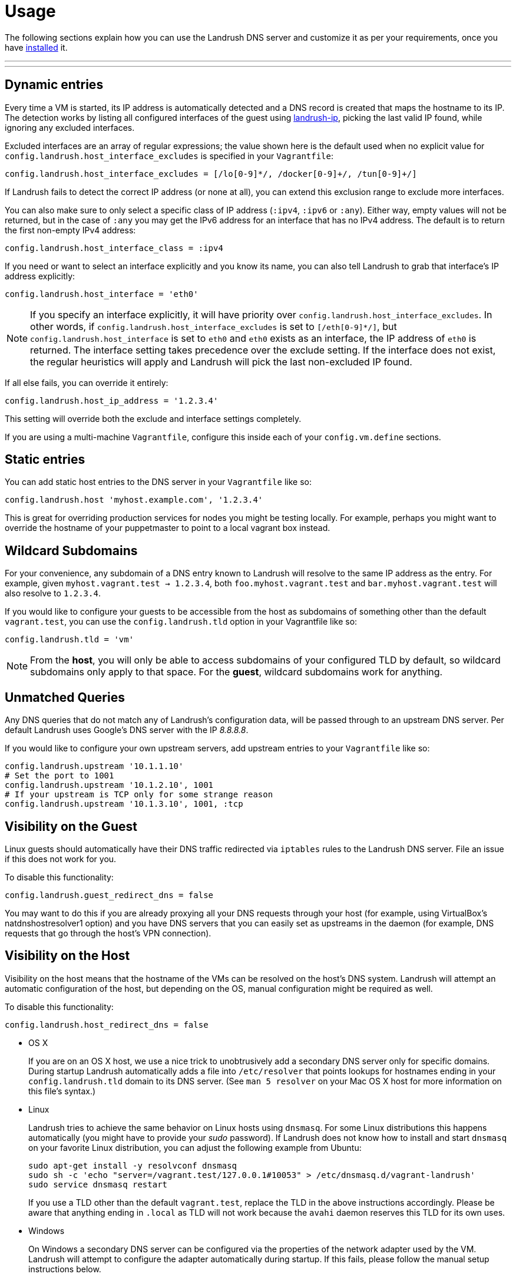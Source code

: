 = Usage

:toc:
:toc-placement!:

The following sections explain how you can use the Landrush DNS server and customize it as per your requirements, once you have link:README.adoc[installed] it.

'''
toc::[]
'''

== Dynamic entries

Every time a VM is started, its IP address is automatically detected and
a DNS record is created that maps the hostname to its IP. The detection
works by listing all configured interfaces of the guest using
https://rubygems.org/gems/landrush-ip/versions/0.2.5[landrush-ip],
picking the last valid IP found, while ignoring any excluded interfaces.

Excluded interfaces are an array of regular expressions; the value shown
here is the default used when no explicit value for
`config.landrush.host_interface_excludes` is specified in your
`Vagrantfile`:

....
config.landrush.host_interface_excludes = [/lo[0-9]*/, /docker[0-9]+/, /tun[0-9]+/]
....

If Landrush fails to detect the correct IP address (or none at all), you
can extend this exclusion range to exclude more interfaces.

You can also make sure to only select a specific class of IP address
(`:ipv4`, `:ipv6` or `:any`). Either way, empty values will not be
returned, but in the case of `:any` you may get the IPv6 address for an
interface that has no IPv4 address. The default is to return the first
non-empty IPv4 address:

....
config.landrush.host_interface_class = :ipv4
....

If you need or want to select an interface explicitly and you know its
name, you can also tell Landrush to grab that interface's IP address
explicitly:

....
config.landrush.host_interface = 'eth0'
....

NOTE: If you specify an interface explicitly, it will have
priority over `config.landrush.host_interface_excludes`. In other words,
if `config.landrush.host_interface_excludes` is set to `[/eth[0-9]*/]`,
but `config.landrush.host_interface` is set to `eth0` and `eth0` exists
as an interface, the IP address of `eth0` is returned. The interface
setting takes precedence over the exclude setting. If the interface does
not exist, the regular heuristics will apply and Landrush will pick the
last non-excluded IP found.

If all else fails, you can override it entirely:

....
config.landrush.host_ip_address = '1.2.3.4'
....

This setting will override both the exclude and interface settings
completely.

If you are using a multi-machine `Vagrantfile`, configure this inside
each of your `config.vm.define` sections.

== Static entries

You can add static host entries to the DNS server in your `Vagrantfile`
like so:

....
config.landrush.host 'myhost.example.com', '1.2.3.4'
....

This is great for overriding production services for nodes you might be
testing locally. For example, perhaps you might want to override the
hostname of your puppetmaster to point to a local vagrant box instead.

== Wildcard Subdomains

For your convenience, any subdomain of a DNS entry known to Landrush
will resolve to the same IP address as the entry. For example, given
`myhost.vagrant.test -> 1.2.3.4`, both `foo.myhost.vagrant.test` and
`bar.myhost.vagrant.test` will also resolve to `1.2.3.4`.

If you would like to configure your guests to be accessible from the
host as subdomains of something other than the default `vagrant.test`,
you can use the `config.landrush.tld` option in your Vagrantfile like
so:

....
config.landrush.tld = 'vm'
....

NOTE: From the **host**, you will only be able to access subdomains
of your configured TLD by default, so wildcard subdomains only apply to
that space. For the **guest**, wildcard subdomains work for anything.

== Unmatched Queries

Any DNS queries that do not match any of Landrush's configuration data,
will be passed through to an upstream DNS server. Per default Landrush
uses Google's DNS server with the IP __8.8.8.8__.

If you would like to configure your own upstream servers, add upstream
entries to your `Vagrantfile` like so:

....
config.landrush.upstream '10.1.1.10'
# Set the port to 1001
config.landrush.upstream '10.1.2.10', 1001
# If your upstream is TCP only for some strange reason
config.landrush.upstream '10.1.3.10', 1001, :tcp
....

== Visibility on the Guest

Linux guests should automatically have their DNS traffic redirected via
`iptables` rules to the Landrush DNS server. File an issue if this does
not work for you.

To disable this functionality:

....
config.landrush.guest_redirect_dns = false
....

You may want to do this if you are already proxying all your DNS
requests through your host (for example, using VirtualBox's natdnshostresolver1
option) and you have DNS servers that you can easily set as upstreams in
the daemon (for example, DNS requests that go through the host's VPN
connection).

== Visibility on the Host

Visibility on the host means that the hostname of the VMs can be
resolved on the host's DNS system. Landrush will attempt an automatic
configuration of the host, but depending on the OS, manual configuration
might be required as well.

To disable this functionality:

....
config.landrush.host_redirect_dns = false
....

* OS X
+
If you are on an OS X host, we use a nice trick to unobtrusively add a
secondary DNS server only for specific domains. During startup Landrush automatically adds
a file into `/etc/resolver` that points
lookups for hostnames ending in your `config.landrush.tld` domain to its
DNS server. (See `man 5 resolver` on your Mac OS X host for more
information on this file's syntax.)

* Linux
+
Landrush tries to achieve the same behavior on Linux hosts using
`dnsmasq`. For some Linux distributions this happens automatically (you
might have to provide your _sudo_ password). If Landrush does not know
how to install and start `dnsmasq` on your favorite Linux distribution,
you can adjust the following example from Ubuntu:
+
....
sudo apt-get install -y resolvconf dnsmasq
sudo sh -c 'echo "server=/vagrant.test/127.0.0.1#10053" > /etc/dnsmasq.d/vagrant-landrush'
sudo service dnsmasq restart
....
+
If you use a TLD other than the default `vagrant.test`, replace the TLD
in the above instructions accordingly. Please be aware that anything
ending in `.local` as TLD will not work because the `avahi` daemon
reserves this TLD for its own uses.

* Windows
+
On Windows a secondary DNS server can be configured via the properties
of the network adapter used by the VM. Landrush will attempt to
configure the adapter automatically during startup. If this fails,
please follow the manual setup instructions below.
+
It is recommended to use an elevated command prompt (command prompt with
full administrator permissions), since admin privileges are needed to
make the required changes. Landrush will try to elevate your prompt
automatically, but this requires spawning of additional processes which in
turn loose some potentially important log messages.
+
In the following section manual network configuration is described using
Windows 10 and VirtualBox.
+
When running VirtualBox on Windows in combination with Landrush the
Network Connections
(`Control Panel\Network and Internet\Network Connections`) looks
somewhat like this after a successful `vagrant up`: +
 +
+
image:img/network-connections.png[Network
Connections,title="Network Connections"] +
 +
There will be at least one VirtualBox network adapter. There might be
multiple depending on your configuration (number of networks configured)
and how many VMs you have running, but you just need to modify one.
+
In a first step, you need to identify the VirtualBox network adapter used
for the private network of your VM. Landrush requires a private network
adapter to work and will create one in case you are not explicitly
configuring one in your `Vagrantfile`.
+
To quickly view the settings of each network adapter you can run the
following command in a shell:
+
....
netsh interface ip show config
....
+
The output should look something like this:
+
....
Configuration for interface "Ethernet0"
    DHCP enabled:                         Yes
    IP Address:                           172.16.74.143
    Subnet Prefix:                        172.16.74.0/24 (mask 255.255.255.0)
    Default Gateway:                      172.16.74.2
    Gateway Metric:                       0
    InterfaceMetric:                      10
    DNS servers configured through DHCP:  172.16.74.2
    Register with which suffix:           Primary only
    WINS servers configured through DHCP: 172.16.74.2

Configuration for interface "VirtualBox Host-Only Network"
    DHCP enabled:                         No
    IP Address:                           10.1.2.1
    Subnet Prefix:                        10.1.2.0/24 (mask 255.255.255.0)
    InterfaceMetric:                      10
    Statically Configured DNS Servers:    None
    Register with which suffix:           Primary only
    Statically Configured WINS Servers:   None
....
+
In our case we are interested in the `VirtualBox Host-Only Network`
which has in this example the private network IP 10.1.2.1. If you do not
have a static private network IP configured and you cannot determine the
right adapter via the `netsh` output, ssh into the VM (`vagrant ssh`)
and run `ifconfig` to view the network configuration of the VM.
+
Once you identified the right network adapter run the following as
Administrator (using the network adapter name of the adapter with the
determined private network IP):
+
....
 netsh interface ipv4 add dnsserver "VirtualBox Host-Only Network" address=127.0.0.1 index=1
....
+
This should be enough for Windows 10. On other Windows versions, you
might have to also add your TLD to the DNS suffix list on the DNS
Advanced TCP/IP Settings tab: +
 +
image:img/advanced-tcp-properties.png[Advanced TCP/IP
Settings,title="Advanced TCP/IP Settings"] +
 +
* Other Devices (phone)
+
You might want to resolve Landrush's DNS-entries on _additional_
computing devices, like a mobile phone.
Please refer to link:/doc/proxy-mobile[mobile instructions] for further details.

You can refer to the link:Troubleshooting.adoc[Troubleshooting guide] if you encounter any problems while using Landrush.
